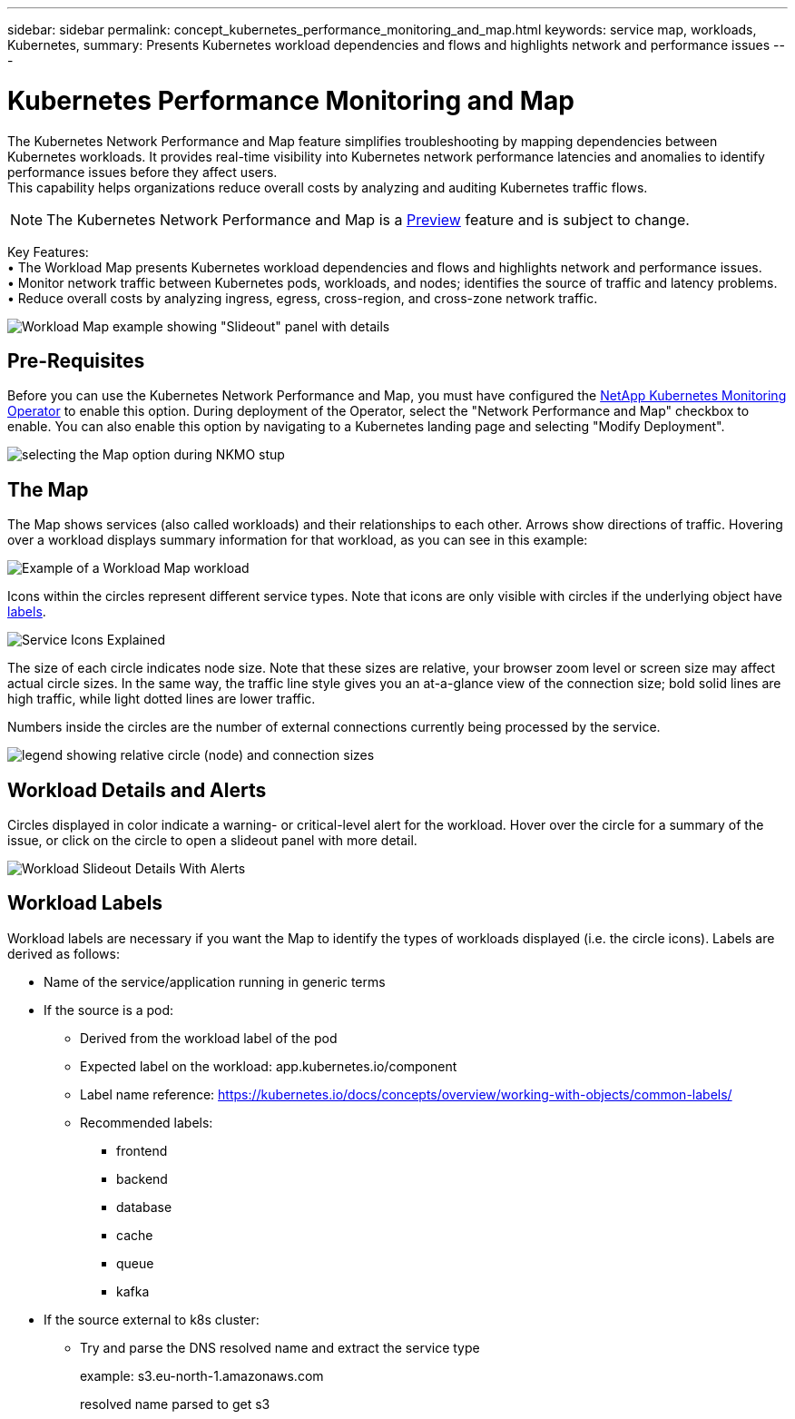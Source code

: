 ---
sidebar: sidebar
permalink: concept_kubernetes_performance_monitoring_and_map.html
keywords: service map, workloads, Kubernetes, 
summary: Presents Kubernetes workload dependencies and flows and highlights network and performance issues
---

= Kubernetes Performance Monitoring and Map

:toc: macro
:hardbreaks:
:toclevels: 1
:nofooter:
:icons: font
:linkattrs:
:imagesdir: ./media/

[.lead]
The Kubernetes Network Performance and Map feature simplifies troubleshooting by mapping dependencies between Kubernetes workloads. It provides real-time visibility into Kubernetes network performance latencies and anomalies to identify performance issues before they affect users.
This capability helps organizations reduce overall costs by analyzing and auditing Kubernetes traffic flows.

NOTE: The Kubernetes Network Performance and Map is a link:concept_preview_features.html[Preview] feature and is subject to change.

Key Features:
• The Workload Map presents Kubernetes workload dependencies and flows and highlights network and performance issues.
• Monitor network traffic between Kubernetes pods, workloads, and nodes; identifies the source of traffic and latency problems.
• Reduce overall costs by analyzing ingress, egress, cross-region, and cross-zone network traffic.

image:Workload Map Example_withSlideout.png[Workload Map example showing "Slideout" panel with details]

== Pre-Requisites

Before you can use the Kubernetes Network Performance and Map, you must have configured the link:task_config_telegraf_agent_k8s.html[NetApp Kubernetes Monitoring Operator] to enable this option. During deployment of the Operator, select the "Network Performance and Map" checkbox to enable. You can also enable this option by navigating to a Kubernetes landing page and selecting "Modify Deployment".

image:ServiceMap_NKMO_Deployment_Options.png[selecting the Map option during NKMO stup]

== The Map

The Map shows services (also called workloads) and their relationships to each other. Arrows show directions of traffic. Hovering over a workload displays summary information for that workload, as you can see in this example:

image:ServiceMap_Simple_Example.png[Example of a Workload Map workload]

Icons within the circles represent different service types. Note that icons are only visible with circles if the underlying object have <<workload-labels, labels>>.

image:ServiceMap_Icons.png[Service Icons Explained]

The size of each circle indicates node size. Note that these sizes are relative, your browser zoom level or screen size may affect actual circle sizes.  In the same way, the traffic line style gives you an at-a-glance view of the connection size; bold solid lines are high traffic, while light dotted lines are lower traffic. 

Numbers inside the circles are the number of external connections currently being processed by the service.

image:ServiceMap_Node_and_Connection_Legend.png[legend showing relative circle (node) and connection sizes]


////
== Details

Hovering over a circle displays a summary of information for that service. 

image:Workload_Map_Summary.png[Workload Hover Summary]
////


== Workload Details and Alerts

Circles displayed in color indicate a warning- or critical-level alert for the workload.  Hover over the circle for a summary of the issue, or click on the circle to open a slideout panel with more detail.

image:Workload_Map_Slideout_with_Alert.png[Workload Slideout Details With Alerts]



== Workload Labels

Workload labels are necessary if you want the Map to identify the types of workloads displayed (i.e. the circle icons).  Labels are derived as follows:

* Name of the service/application running in generic terms

* If the source is a pod:
** Derived from the workload label of the pod
** Expected label on the workload: app.kubernetes.io/component
** Label name reference: https://kubernetes.io/docs/concepts/overview/working-with-objects/common-labels/
** Recommended labels:
*** frontend
*** backend
*** database
*** cache
*** queue
*** kafka

* If the source external to k8s cluster:
** Try and parse the DNS resolved name and extract the service type
+
example: s3.eu-north-1.amazonaws.com
+
resolved name parsed to get s3 










